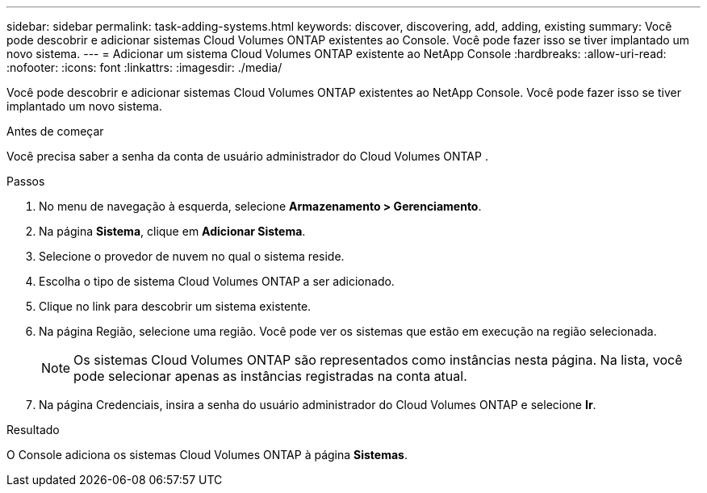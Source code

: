 ---
sidebar: sidebar 
permalink: task-adding-systems.html 
keywords: discover, discovering, add, adding, existing 
summary: Você pode descobrir e adicionar sistemas Cloud Volumes ONTAP existentes ao Console.  Você pode fazer isso se tiver implantado um novo sistema. 
---
= Adicionar um sistema Cloud Volumes ONTAP existente ao NetApp Console
:hardbreaks:
:allow-uri-read: 
:nofooter: 
:icons: font
:linkattrs: 
:imagesdir: ./media/


[role="lead"]
Você pode descobrir e adicionar sistemas Cloud Volumes ONTAP existentes ao NetApp Console.  Você pode fazer isso se tiver implantado um novo sistema.

.Antes de começar
Você precisa saber a senha da conta de usuário administrador do Cloud Volumes ONTAP .

.Passos
. No menu de navegação à esquerda, selecione *Armazenamento > Gerenciamento*.
. Na página *Sistema*, clique em *Adicionar Sistema*.
. Selecione o provedor de nuvem no qual o sistema reside.
. Escolha o tipo de sistema Cloud Volumes ONTAP a ser adicionado.
. Clique no link para descobrir um sistema existente.


ifdef::aws[]

+image:screenshot_discover_redesign.png["Uma captura de tela que mostra um link para descobrir um sistema Cloud Volumes ONTAP existente."]

endif::aws[]

. Na página Região, selecione uma região.  Você pode ver os sistemas que estão em execução na região selecionada.
+

NOTE: Os sistemas Cloud Volumes ONTAP são representados como instâncias nesta página.  Na lista, você pode selecionar apenas as instâncias registradas na conta atual.

. Na página Credenciais, insira a senha do usuário administrador do Cloud Volumes ONTAP e selecione *Ir*.


.Resultado
O Console adiciona os sistemas Cloud Volumes ONTAP à página *Sistemas*.
